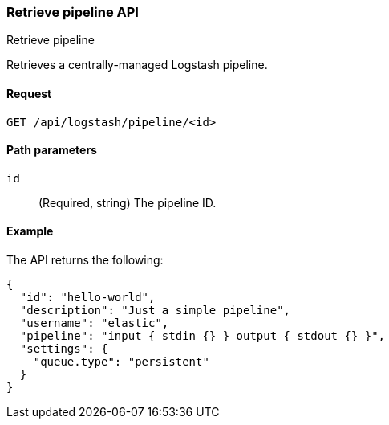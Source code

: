 [role="xpack"]
[[logstash-configuration-management-api-retrieve]]
=== Retrieve pipeline API
++++
<titleabbrev>Retrieve pipeline</titleabbrev>
++++

Retrieves a centrally-managed Logstash pipeline.

[[logstash-configuration-management-api-retrieve-request]]
==== Request

`GET /api/logstash/pipeline/<id>`

[[logstash-configuration-management-api-retrieve-path-params]]
==== Path parameters

`id`::
  (Required, string) The pipeline ID.
  
[[logstash-configuration-management-api-retrieve-example]]
==== Example

The API returns the following:

[source,js]
--------------------------------------------------
{
  "id": "hello-world",
  "description": "Just a simple pipeline",
  "username": "elastic",
  "pipeline": "input { stdin {} } output { stdout {} }",
  "settings": {
    "queue.type": "persistent"
  }
}
--------------------------------------------------
